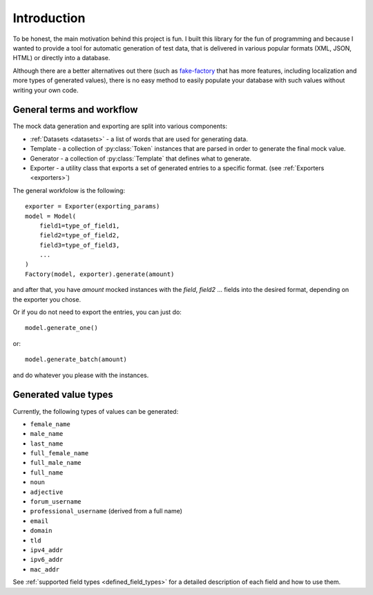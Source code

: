 Introduction
============


To be honest, the main motivation behind this project is fun. I built this library for the fun of programming and because
I wanted to provide a tool for automatic generation of test data, that is delivered in various popular formats (XML,
JSON, HTML) or directly into a database.


Although there are a better alternatives out there (such as `fake-factory <https://github.com/joke2k/faker>`_ that has more
features, including localization and more types of generated values), there is no easy method to easily populate your
database with such values without writing your own code.

General terms and workflow
--------------------------

The mock data generation and exporting are split into various components:

- :ref:`Datasets <datasets>` - a list of words that are used for generating data.
- Template - a collection of :py:class:`Token` instances that are parsed in order to generate the final mock value.
- Generator - a collection of :py:class:`Template` that defines what to generate.
- Exporter - a utility class that exports a set of generated entries to a specific format. (see :ref:`Exporters <exporters>`)


The general workfolow is the following::

    exporter = Exporter(exporting_params)
    model = Model(
        field1=type_of_field1,
        field2=type_of_field2,
        field3=type_of_field3,
        ...
    )
    Factory(model, exporter).generate(amount)

and after that, you have `amount` mocked instances with the `field`, `field2` ... fields into the desired format, depending
on the exporter you chose.

Or if you do not need to export the entries, you can just do::

    model.generate_one()

or::

    model.generate_batch(amount)

and do whatever you please with the instances.

Generated value types
---------------------

Currently, the following types of values can be generated:

- ``female_name``
- ``male_name``
- ``last_name``
- ``full_female_name``
- ``full_male_name``
- ``full_name``

- ``noun``
- ``adjective``

- ``forum_username``
- ``professional_username`` (derived from a full name)
- ``email``
- ``domain``
- ``tld``

- ``ipv4_addr``
- ``ipv6_addr``
- ``mac_addr``


See :ref:`supported field types <defined_field_types>` for a detailed description of each field and how to use them.